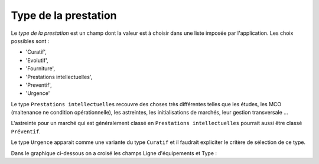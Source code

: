 Type de la prestation
---------------------
Le *type de la prestation* est un champ dont la valeur est à choisir dans une liste imposée par l'application. Les choix possibles sont : 

* 'Curatif', 
* 'Evolutif', 
* 'Fourniture',
* 'Prestations intellectuelles', 
* 'Preventif', 
* 'Urgence'

Le type ``Prestations intellectuelles`` recouvre des choses très différentes telles que les études, les MCO (maitenance ne condition opérationnelle), les astreintes, les initialisations de marchés, leur gestion transversale ...

L'astreinte pour un marché qui est généralement classé en ``Prestations intellectuelles`` pourrait aussi être classé ``Préventif``.

Le type ``Urgence`` apparait comme une variante du type ``Curatif`` et il faudrait expliciter le critère de sélection de ce type.

Dans le graphique ci-dessous on a croisé les champs Ligne d'équipements et Type :


.. raw:: html
   :file: https://storage.googleapis.com/dirif-nalin/21-22%20Budget_tunnels.html






